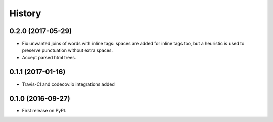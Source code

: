 =======
History
=======

0.2.0 (2017-05-29)
------------------

* Fix unwanted joins of words with inline tags: spaces are added for inline
  tags too, but a heuristic is used to preserve punctuation without extra spaces.
* Accept parsed html trees.


0.1.1 (2017-01-16)
------------------

* Travis-CI and codecov.io integrations added


0.1.0 (2016-09-27)
------------------

* First release on PyPI.
